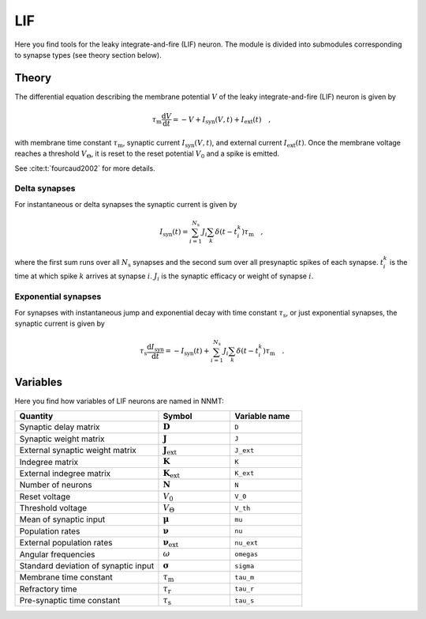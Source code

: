 .. _sec_lif:

===
LIF
===

Here you find tools for the leaky integrate-and-fire (LIF) neuron. The module
is divided into submodules corresponding to synapse types (see theory section
below).

.. autosummary::
  :toctree: _autosummary
  :template: custom-submodule-template.rst

  nnmt.lif.delta
  nnmt.lif.exp
  nnmt.lif._general

******
Theory
******

The differential equation describing the membrane potential :math:`V` of the
leaky integrate-and-fire (LIF) neuron is given by

.. math::

    \tau_\mathrm{m} \frac{\mathrm{d}V}{\mathrm{d}t} =
    -V + I_{\mathrm{syn}}(V,t) + I_\mathrm{ext}(t) \quad ,

with membrane time constant :math:`\tau_\mathrm{m}`,
synaptic current :math:`I_{\mathrm{syn}}(V,t)`,
and external current :math:`I_{\mathrm{ext}}(t)`. Once the membrane voltage
reaches a threshold :math:`V_\Theta`, it is reset to the reset potential
:math:`V_0` and a spike is emitted.

See :cite:t:`fourcaud2002` for more details.

Delta synapses
==============

For instantaneous or delta synapses the synaptic current is given by

.. math::

    I_{\mathrm{syn}}(t) = \sum_{i=1}^{N_\mathrm{s}} J_i
    \sum_k \delta(t-t_i^k) \tau_\mathrm{m} \quad ,

where the first sum runs over all :math:`N_\mathrm{s}` synapses and the second
sum over all presynaptic spikes of each synapse. :math:`t_i^k` is the time at
which spike :math:`k` arrives at synapse :math:`i`. :math:`J_i` is the synaptic
efficacy or weight of synapse :math:`i`.

Exponential synapses
====================

For synapses with instantaneous jump and exponential decay with time constant
:math:`\tau_\mathrm{s}`, or just exponential synapses, the synaptic current is
given by

.. math::

    \tau_\mathrm{s}\frac{\mathrm{d} I_{\mathrm{syn}}}{\mathrm{d} t}
    = -I_\mathrm{syn}(t)
    + \sum_{i=1}^{N_\mathrm{s}} J_i \sum_k \delta(t-t_i^k) \tau_\mathrm{m} \quad .

*********
Variables
*********

Here you find how variables of LIF neurons are named in NNMT:

.. list-table::
   :widths: 50 25 25
   :header-rows: 1

   * - Quantity
     - Symbol
     - Variable name
   * - Synaptic delay matrix
     - :math:`\boldsymbol{D}`
     - ``D``
   * - Synaptic weight matrix
     - :math:`\boldsymbol{J}`
     - ``J``
   * - External synaptic weight matrix
     - :math:`\boldsymbol{J}_\mathrm{ext}`
     - ``J_ext``
   * - Indegree matrix
     - :math:`\boldsymbol{K}`
     - ``K``
   * - External indegree matrix
     - :math:`\boldsymbol{K}_\mathrm{ext}`
     - ``K_ext``
   * - Number of neurons
     - :math:`\boldsymbol{N}`
     - ``N``
   * - Reset voltage
     - :math:`V_0`
     - ``V_0``
   * - Threshold voltage
     - :math:`V_\Theta`
     - ``V_th``
   * - Mean of synaptic input
     - :math:`\boldsymbol{\mu}`
     - ``mu``
   * - Population rates
     - :math:`\boldsymbol{\nu}`
     - ``nu``
   * - External population rates
     - :math:`\boldsymbol{\nu}_\mathrm{ext}`
     - ``nu_ext``
   * - Angular frequencies
     - :math:`\omega`
     - ``omegas``
   * - Standard deviation of synaptic input
     - :math:`\boldsymbol{\sigma}`
     - ``sigma``
   * - Membrane time constant
     - :math:`\tau_\mathrm{m}`
     - ``tau_m``
   * - Refractory time
     - :math:`\tau_\mathrm{r}`
     - ``tau_r``
   * - Pre-synaptic time constant
     - :math:`\tau_\mathrm{s}`
     - ``tau_s``
